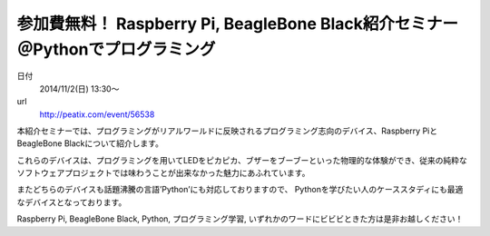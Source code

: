 .. article::
   :date: 2014/10/21 23:00

参加費無料！ Raspberry Pi, BeagleBone Black紹介セミナー　＠Pythonでプログラミング
=================================================================================================


日付
    2014/11/2(日) 13:30～
url
    http://peatix.com/event/56538

本紹介セミナーでは、プログラミングがリアルワールドに反映されるプログラミング志向のデバイス、Raspberry PiとBeagleBone Blackについて紹介します。

これらのデバイスは、プログラミングを用いてLEDをピカピカ、ブザーをブーブーといった物理的な体験ができ、従来の純粋なソフトウェアプロジェクトでは味わうことが出来なかった魅力にあふれています。

またどちらのデバイスも話題沸騰の言語’Python’にも対応しておりますので、
Pythonを学びたい人のケーススタディにも最適なデバイスとなっております。

Raspberry Pi, BeagleBone Black, Python, プログラミング学習, いずれかのワードにビビビときた方は是非お越しください！

